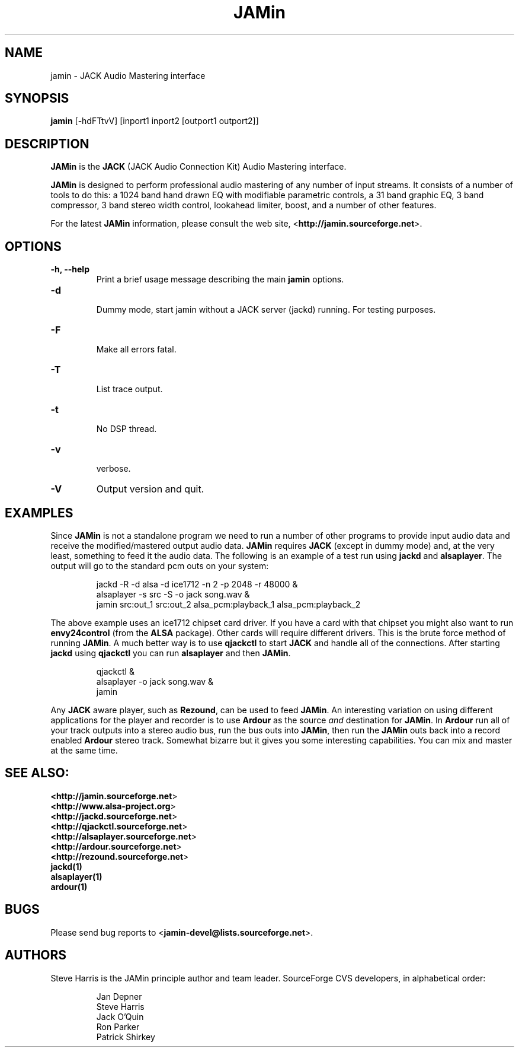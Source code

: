 .TH "JAMin" "1" "0.5.17" "October 2003" "Audio"
.SH "NAME"
jamin \- JACK Audio Mastering interface
.SH "SYNOPSIS"
\fBjamin\fR [\-hdFTtvV] [inport1 inport2 [outport1 outport2]]
.SH "DESCRIPTION"
\fBJAMin\fR is the \fBJACK\fR (JACK Audio Connection Kit) Audio Mastering interface.

\fBJAMin\fR is designed to perform professional audio mastering of any number of input streams.  It consists of a number of tools to do this: a 1024 band hand drawn EQ with modifiable parametric controls, a 31 band graphic EQ, 3 band compressor, 3 band stereo width control, lookahead limiter, boost, and a number of other features.

For the latest \fBJAMin\fR information, please consult the web site,
<\fBhttp://jamin.sourceforge.net\fR>.
.SH "OPTIONS"
.TP 
\fB\-h, \-\-help\fR
.br 
Print a brief usage message describing the main \fBjamin\fR options.
.TP 
\fB\-d\fR
.br 
Dummy mode, start jamin without a JACK server (jackd) running.  For testing
purposes.
.TP 
\fB\-F\fR
.br 
Make all errors fatal.
.TP 
\fB\-T\fR
.br 
List trace output.
.TP 
\fB\-t\fR
.br 
No DSP thread.
.TP 
\fB\-v\fR
.br 
verbose.
.TP 
\fB\-V\fR
Output version and quit.
.SH "EXAMPLES"
.PP 
Since \fBJAMin\fR is not a standalone program we need to run a number of other programs to provide input audio data and receive the modified/mastered output audio data.  \fBJAMin\fR requires \fBJACK\fR (except in dummy mode) and, at the very least, something to feed it the audio data.  The following is an example of a test run using \fBjackd\fR and \fBalsaplayer\fR.  The output will go to the standard pcm outs on your system:
.IP 
jackd \-R \-d alsa \-d ice1712 \-n 2 \-p 2048 \-r 48000 &
.br 
alsaplayer \-s src \-S \-o jack song.wav &
.br 
jamin src:out_1 src:out_2 alsa_pcm:playback_1 alsa_pcm:playback_2
.br 
.PP 
The above example uses an ice1712 chipset card driver.  If you have a card with that chipset you might also want to run \fBenvy24control\fR (from the \fBALSA\fR package).  Other cards will require different drivers.  This is the brute force method of running \fBJAMin\fR.  A much better way is to use \fBqjackctl\fR to start \fBJACK\fR and handle all of the connections.  After starting \fBjackd\fR using \fBqjackctl\fR you can run \fBalsaplayer\fR and then \fBJAMin\fR.
.br 
.IP 
qjackctl &
.br 
alsaplayer \-o jack song.wav &
.br 
jamin
.PP 
Any \fBJACK\fR aware player, such as \fBRezound\fR, can be used to feed \fBJAMin\fR.  An interesting variation on using different applications for the player and recorder is to use \fBArdour\fR as the source \fIand\fR destination for \fBJAMin\fR.  In \fBArdour\fR run all of your track outputs into a stereo audio bus, run the bus outs into \fBJAMin\fR, then run the \fBJAMin\fR outs back into a record enabled \fBArdour\fR stereo track.  Somewhat bizarre but it gives you some interesting capabilities.  You can mix and master at the same time.

.SH "SEE ALSO:"
.BR <\fBhttp://jamin.sourceforge.net\fR>
.br 
.BR <\fBhttp://www.alsa\-project.org\fR>
.br 
.BR <\fBhttp://jackd.sourceforge.net\fR>
.br 
.BR <\fBhttp://qjackctl.sourceforge.net\fR>
.br 
.BR <\fBhttp://alsaplayer.sourceforge.net\fR>
.br 
.BR <\fBhttp://ardour.sourceforge.net\fR>
.br 
.BR <\fBhttp://rezound.sourceforge.net\fR>
.br 
.BR jackd(1)
.br 
.BR alsaplayer(1)
.br 
.BR ardour(1)
.SH "BUGS"
Please send bug reports to <\fBjamin\-devel@lists.sourceforge.net\fR>.
.SH "AUTHORS"
Steve Harris is the JAMin principle author and team leader.  SourceForge CVS developers, in alphabetical order:
.IP 
.br 
Jan Depner
.br 
Steve Harris
.br 
Jack O'Quin
.br 
Ron Parker
.br 
Patrick Shirkey
.PP 
